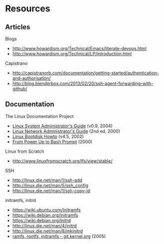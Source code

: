 * Resources
** Articles
Blogs
- http://www.howardism.org/Technical/Emacs/literate-devops.html
- http://www.howardism.org/Technical/LP/introduction.html

Capistrano
- http://capistranorb.com/documentation/getting-started/authentication-and-authorisation/
- http://blog.blenderbox.com/2013/02/20/ssh-agent-forwarding-with-github/

** Documentation
The Linux Documentation Project
- [[http://www.tldp.org/LDP/sag/html/index.html][Linux System Administrator's Guide]] (v0.9, 2004)
- [[http://www.tldp.org/LDP/nag2/][Linux Network Administrator's Guide]] (2nd ed, 2000)
- [[http://www.tldp.org/HOWTO/Bootdisk-HOWTO/][Linux Bootdisk Howto]] (v4.5, 2002)
- [[http://www.tldp.org/HOWTO/From-PowerUp-To-Bash-Prompt-HOWTO.html][From Power Up to Bash Prompt]] (2000)

Linux from Scratch
- http://www.linuxfromscratch.org/lfs/view/stable/

SSH
- http://linux.die.net/man/1/ssh-add
- http://linux.die.net/man/5/ssh_config
- http://linux.die.net/man/1/ssh-copy-id

initramfs, initrd
- https://wiki.ubuntu.com/Initramfs
- https://wiki.debian.org/initramfs
- https://wiki.debian.org/Initrd
- http://linux.die.net/man/4/initrd
- http://linux.die.net/man/8/mkinitrd
- [[http://git.kernel.org/cgit/linux/kernel/git/torvalds/linux.git/tree/Documentation/filesystems/ramfs-rootfs-initramfs.txt][ramfs, rootfs, initramfs - git.kernel.org]] (2005)
